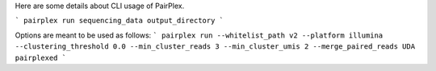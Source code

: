 Here are some details about CLI usage of PairPlex.

```
pairplex run sequencing_data output_directory
```

Options are meant to be used as follows:
```
pairplex run --whitelist_path v2 --platform illumina --clustering_threshold 0.0 --min_cluster_reads 3 --min_cluster_umis 2 --merge_paired_reads UDA pairplexed
```
